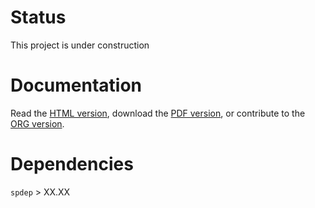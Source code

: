 * Status

This project is under construction

* Documentation

  Read the [[url:http://htmlpreview.github.io/?https://github.com/jsay/spatial-pred-R/blob/master/DOC.html][HTML version]], download the [[url:https://github.com/jsay/spatial-pred-R/blob/master/DOC.pdf][PDF version]], or contribute to
  the [[url:https://github.com/jsay/spatial-pred-R/blob/master/DOC.org][ORG version]].

* Dependencies

  =spdep= > XX.XX
